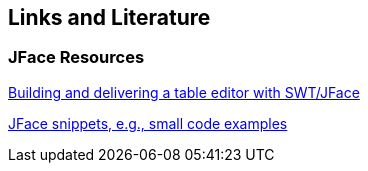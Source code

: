 == Links and Literature

=== JFace Resources
		
http://www.eclipse.org/articles/Article-Table-viewer/table_viewer.html[Building and delivering a table editor with SWT/JFace]
			
http://wiki.eclipse.org/index.php/JFaceSnippets[JFace snippets, e.g., small code examples]
	
